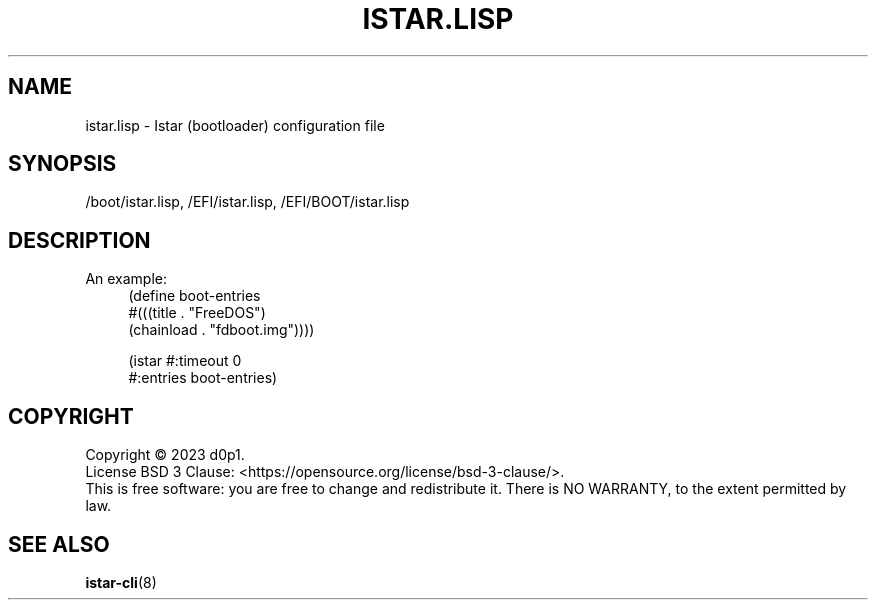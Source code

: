 .TH ISTAR\&.LISP 5 2023-03-03

.SH NAME
istar.lisp \- Istar (bootloader) configuration file

.SH SYNOPSIS
/boot/istar\&.lisp, /EFI/istar\&.lisp, /EFI/BOOT/istar\&.lisp 

.SH DESCRIPTION
An example:
.RS 4
.nf
(define boot-entries
        #(((title . "FreeDOS")
           (chainload . "fdboot.img"))))

(istar #:timeout 0
       #:entries boot-entries)

.fi
.RE

.SH COPYRIGHT
Copyright \(co 2023 d0p1.
.br
License BSD 3 Clause: <https://opensource.org/license/bsd-3-clause/>.
.br
This is free software: you are free to change and redistribute it.
There is NO WARRANTY, to the extent permitted by law.

.SH SEE ALSO
.BR istar-cli (8)
